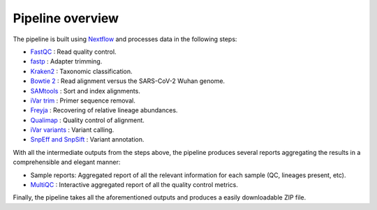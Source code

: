 Pipeline overview
===================

.. .. image:: images/Flowchart_16S_correct.svg
..     :width: 1327
..     :alt: Flowchart of the pipeline's processing steps


The pipeline is built using `Nextflow <https://www.nextflow.io/>`_ and processes data in the following steps:

* `FastQC <https://www.bioinformatics.babraham.ac.uk/projects/fastqc/>`_ : Read quality control.
* `fastp <https://academic.oup.com/bioinformatics/article/34/17/i884/5093234?login=false>`_ : Adapter trimming.
* `Kraken2 <https://ccb.jhu.edu/software/kraken2/>`_ : Taxonomic classification.
* `Bowtie 2 <https://bowtie-bio.sourceforge.net/bowtie2/index.shtml>`_ : Read alignment versus the SARS-CoV-2 Wuhan genome.
* `SAMtools <https://sourceforge.net/projects/samtools/files/samtools/>`_ : Sort and index alignments.
* `iVar trim <https://github.com/andersen-lab/ivar>`_ : Primer sequence removal.
* `Freyja <https://github.com/andersen-lab/Freyja>`_ : Recovering of relative lineage abundances.
* `Qualimap <http://qualimap.conesalab.org/>`_ : Quality control of alignment.
* `iVar variants <https://github.com/andersen-lab/ivar>`_ : Variant calling.
* `SnpEff and SnpSift <https://pcingola.github.io/SnpEff/>`_ : Variant annotation.

With all the intermediate outputs from the steps above, the pipeline produces several reports aggregating the results in a comprehensible and elegant manner:

* Sample reports: Aggregated report of all the relevant information for each sample (QC, lineages present, etc).
* `MultiQC <https://multiqc.info/>`_ : Interactive aggregated report of all the quality control metrics.

Finally, the pipeline takes all the aforementioned outputs and produces a easily downloadable ZIP file.



